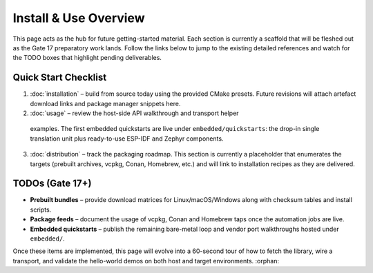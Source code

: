 Install & Use Overview
========================

This page acts as the hub for future getting-started material.  Each section is
currently a scaffold that will be fleshed out as the Gate 17 preparatory work
lands.  Follow the links below to jump to the existing detailed references and
watch for the TODO boxes that highlight pending deliverables.

Quick Start Checklist
---------------------

1. :doc:`installation` – build from source today using the provided CMake
   presets.  Future revisions will attach artefact download links and package
   manager snippets here.
2. :doc:`usage` – review the host-side API walkthrough and transport helper
  examples.  The first embedded quickstarts are live under ``embedded/quickstarts``:
  the drop-in single translation unit plus ready-to-use ESP-IDF and Zephyr
  components.
3. :doc:`distribution` – track the packaging roadmap.  This section is currently
   a placeholder that enumerates the targets (prebuilt archives, vcpkg, Conan,
   Homebrew, etc.) and will link to installation recipes as they are delivered.

TODOs (Gate 17+)
----------------

* **Prebuilt bundles** – provide download matrices for Linux/macOS/Windows along
  with checksum tables and install scripts.
* **Package feeds** – document the usage of vcpkg, Conan and Homebrew taps once
  the automation jobs are live.
* **Embedded quickstarts** – publish the remaining bare-metal loop and vendor
  port walkthroughs hosted under ``embedded/``.

Once these items are implemented, this page will evolve into a 60-second tour of
how to fetch the library, wire a transport, and validate the hello-world demos
on both host and target environments.
:orphan:
